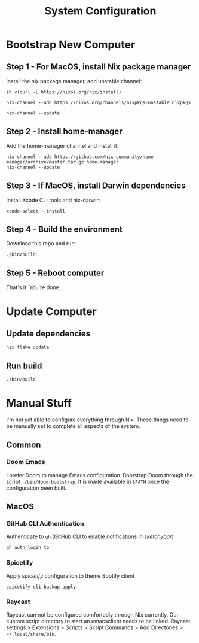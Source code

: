 #+title: System Configuration

* Bootstrap New Computer

** Step 1 - For MacOS, install Nix package manager

Install the nix package manager, add unstable channel:

#+BEGIN_SRC shell
sh <(curl -L https://nixos.org/nix/install)
#+END_SRC

#+BEGIN_SRC shell
nix-channel --add https://nixos.org/channels/nixpkgs-unstable nixpkgs
#+END_SRC

#+BEGIN_SRC shell
nix-channel --update
#+END_SRC


** Step 2 - Install home-manager

Add the home-manager channel and install it:

#+BEGIN_SRC shell
nix-channel --add https://github.com/nix-community/home-manager/archive/master.tar.gz home-manager
nix-channel --update
#+END_SRC


** Step 3 - If MacOS, install Darwin dependencies

Install Xcode CLI tools and nix-darwin:

#+BEGIN_SRC shell
xcode-select --install
#+END_SRC


** Step 4 - Build the environment

Download this repo and run:

#+BEGIN_SRC shell
./bin/build
#+END_SRC


** Step 5 - Reboot computer

That's it. You're done.


* Update Computer

** Update dependencies

#+BEGIN_SRC shell
nix flake update
#+END_SRC


** Run build

#+BEGIN_SRC shell
./bin/build
#+END_SRC


* Manual Stuff

I'm not yet able to configure everything through Nix.
These things need to be manually set to complete all aspects of the system.

** Common

*** Doom Emacs

I prefer Doom to manage Emacs configuration.
Bootstrap Doom through the script ~./bin/doom-bootstrap~.  
It is made available in ~$PATH~ once the configuration been built.


** MacOS

*** GitHub CLI Authentication

Authenticate to ~gh~ (GitHub CLI to enable notifications in /sketchybar/)

#+BEGIN_SRC shell
gh auth login to
#+END_SRC

*** Spicetify

Apply /spicetify/ configuration to theme Spotify client

#+BEGIN_SRC shell
spicetify-cli backup apply
#+END_SRC

*** Raycast

Raycast can not be configured comfortably through Nix currently.
Our custom script directory to start an emacsclient needs to be linked.
Raycast settings > Extensions > Scripts > Script Commands > Add Directories > =~/.local/share/bin=.
